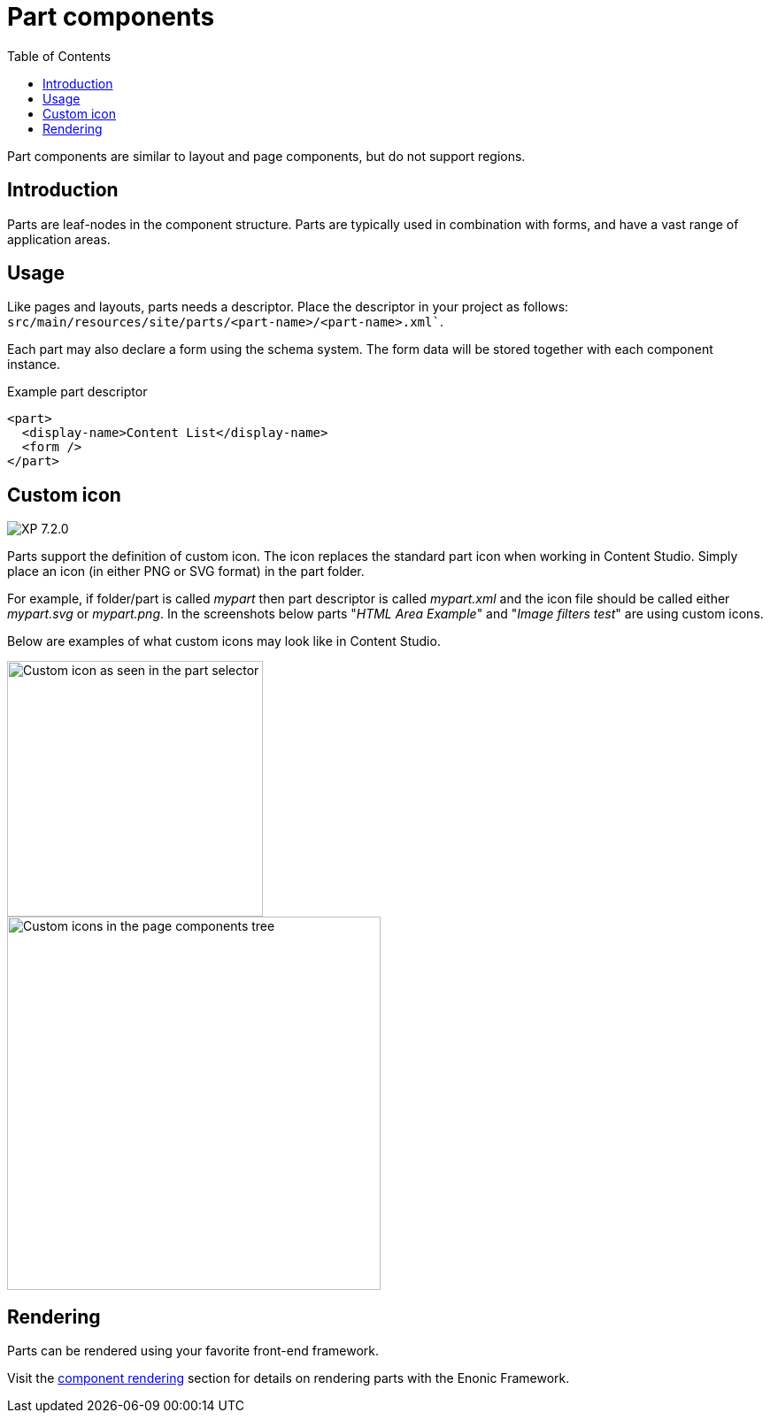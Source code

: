 = Part components
:toc: right
:imagesdir: media

Part components are similar to layout and page components, but do not support regions.

== Introduction

Parts are leaf-nodes in the component structure. Parts are typically used in combination with forms, and have a vast range of application areas.

== Usage

Like pages and layouts, parts needs a descriptor. Place the descriptor in your project as follows: `src/main/resources/site/parts/<part-name>/<part-name>.xml``.

Each part may also declare a form using the schema system. The form data will be stored together with each component instance.

.Example part descriptor
[source,xml]
----
<part>
  <display-name>Content List</display-name>
  <form />
</part>
----

== Custom icon
image:xp-720.svg[XP 7.2.0,opts=inline]

Parts support the definition of custom icon. The icon replaces the standard part icon when working in Content Studio. Simply place an icon (in either PNG or SVG format) in the part folder.

For example, if folder/part is called _mypart_ then part descriptor is called _mypart.xml_ and the icon file should be called either _mypart.svg_ or _mypart.png_.
In the screenshots below parts "_HTML Area Example_" and "_Image filters test_" are using custom icons.

Below are examples of what custom icons may look like in Content Studio.

image::part-selector.png[Custom icon as seen in the part selector, 289]
image::component-tree.png[Custom icons in the page components tree, 422]


== Rendering

Parts can be rendered using your favorite front-end framework. 

Visit the <<../../framework/components#, component rendering>> section for details on rendering parts with the Enonic Framework.
